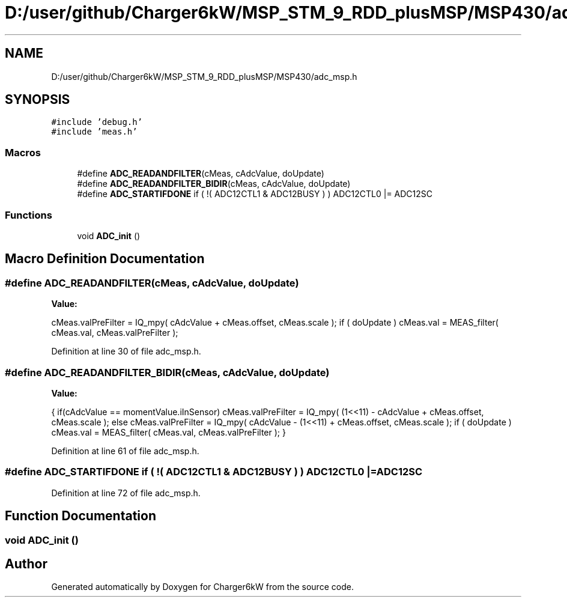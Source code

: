 .TH "D:/user/github/Charger6kW/MSP_STM_9_RDD_plusMSP/MSP430/adc_msp.h" 3 "Sun Nov 29 2020" "Version 9" "Charger6kW" \" -*- nroff -*-
.ad l
.nh
.SH NAME
D:/user/github/Charger6kW/MSP_STM_9_RDD_plusMSP/MSP430/adc_msp.h
.SH SYNOPSIS
.br
.PP
\fC#include 'debug\&.h'\fP
.br
\fC#include 'meas\&.h'\fP
.br

.SS "Macros"

.in +1c
.ti -1c
.RI "#define \fBADC_READANDFILTER\fP(cMeas,  cAdcValue,  doUpdate)"
.br
.ti -1c
.RI "#define \fBADC_READANDFILTER_BIDIR\fP(cMeas,  cAdcValue,  doUpdate)"
.br
.ti -1c
.RI "#define \fBADC_STARTIFDONE\fP   if ( !( ADC12CTL1 & ADC12BUSY ) ) ADC12CTL0 |= ADC12SC"
.br
.in -1c
.SS "Functions"

.in +1c
.ti -1c
.RI "void \fBADC_init\fP ()"
.br
.in -1c
.SH "Macro Definition Documentation"
.PP 
.SS "#define ADC_READANDFILTER(cMeas, cAdcValue, doUpdate)"
\fBValue:\fP
.PP
.nf
 cMeas\&.valPreFilter = IQ_mpy( cAdcValue + cMeas\&.offset, cMeas\&.scale ); \
    if ( doUpdate ) cMeas\&.val = MEAS_filter( cMeas\&.val, cMeas\&.valPreFilter );
.fi
.PP
Definition at line 30 of file adc_msp\&.h\&.
.SS "#define ADC_READANDFILTER_BIDIR(cMeas, cAdcValue, doUpdate)"
\fBValue:\fP
.PP
.nf
   { \
        if(cAdcValue == momentValue\&.iInSensor)   \
            cMeas\&.valPreFilter = IQ_mpy( (1<<11) - cAdcValue + cMeas\&.offset, cMeas\&.scale ); \
        else cMeas\&.valPreFilter = IQ_mpy( cAdcValue - (1<<11) + cMeas\&.offset, cMeas\&.scale ); \
        if ( doUpdate ) cMeas\&.val = MEAS_filter( cMeas\&.val, cMeas\&.valPreFilter ); \
    }
.fi
.PP
Definition at line 61 of file adc_msp\&.h\&.
.SS "#define ADC_STARTIFDONE   if ( !( ADC12CTL1 & ADC12BUSY ) ) ADC12CTL0 |= ADC12SC"

.PP
Definition at line 72 of file adc_msp\&.h\&.
.SH "Function Documentation"
.PP 
.SS "void ADC_init ()"

.SH "Author"
.PP 
Generated automatically by Doxygen for Charger6kW from the source code\&.
